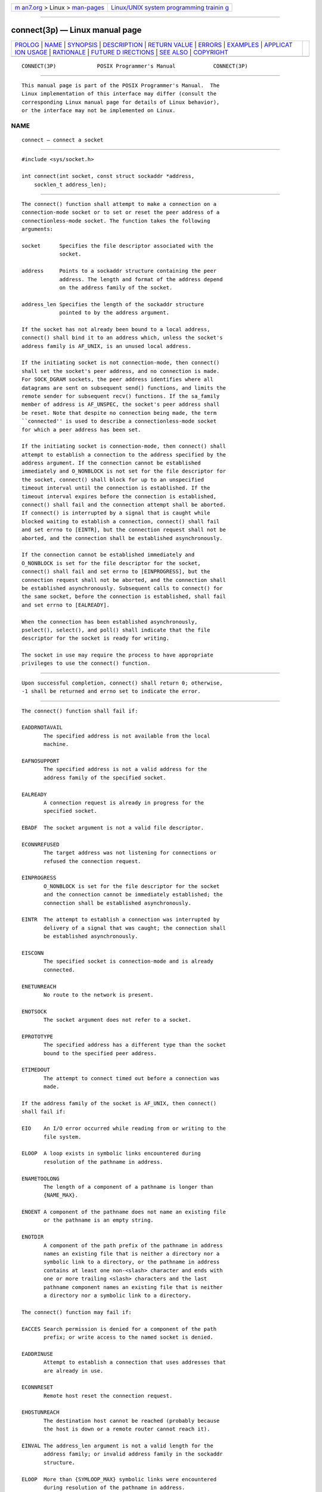 .. container:: page-top

.. container:: nav-bar

   +----------------------------------+----------------------------------+
   | `m                               | `Linux/UNIX system programming   |
   | an7.org <../../../index.html>`__ | trainin                          |
   | > Linux >                        | g <http://man7.org/training/>`__ |
   | `man-pages <../index.html>`__    |                                  |
   +----------------------------------+----------------------------------+

--------------

connect(3p) — Linux manual page
===============================

+-----------------------------------+-----------------------------------+
| `PROLOG <#PROLOG>`__ \|           |                                   |
| `NAME <#NAME>`__ \|               |                                   |
| `SYNOPSIS <#SYNOPSIS>`__ \|       |                                   |
| `DESCRIPTION <#DESCRIPTION>`__ \| |                                   |
| `RETURN VALUE <#RETURN_VALUE>`__  |                                   |
| \| `ERRORS <#ERRORS>`__ \|        |                                   |
| `EXAMPLES <#EXAMPLES>`__ \|       |                                   |
| `APPLICAT                         |                                   |
| ION USAGE <#APPLICATION_USAGE>`__ |                                   |
| \| `RATIONALE <#RATIONALE>`__ \|  |                                   |
| `FUTURE D                         |                                   |
| IRECTIONS <#FUTURE_DIRECTIONS>`__ |                                   |
| \| `SEE ALSO <#SEE_ALSO>`__ \|    |                                   |
| `COPYRIGHT <#COPYRIGHT>`__        |                                   |
+-----------------------------------+-----------------------------------+
| .. container:: man-search-box     |                                   |
+-----------------------------------+-----------------------------------+

::

   CONNECT(3P)             POSIX Programmer's Manual            CONNECT(3P)


-----------------------------------------------------

::

          This manual page is part of the POSIX Programmer's Manual.  The
          Linux implementation of this interface may differ (consult the
          corresponding Linux manual page for details of Linux behavior),
          or the interface may not be implemented on Linux.

NAME
-------------------------------------------------

::

          connect — connect a socket


---------------------------------------------------------

::

          #include <sys/socket.h>

          int connect(int socket, const struct sockaddr *address,
              socklen_t address_len);


---------------------------------------------------------------

::

          The connect() function shall attempt to make a connection on a
          connection-mode socket or to set or reset the peer address of a
          connectionless-mode socket. The function takes the following
          arguments:

          socket      Specifies the file descriptor associated with the
                      socket.

          address     Points to a sockaddr structure containing the peer
                      address. The length and format of the address depend
                      on the address family of the socket.

          address_len Specifies the length of the sockaddr structure
                      pointed to by the address argument.

          If the socket has not already been bound to a local address,
          connect() shall bind it to an address which, unless the socket's
          address family is AF_UNIX, is an unused local address.

          If the initiating socket is not connection-mode, then connect()
          shall set the socket's peer address, and no connection is made.
          For SOCK_DGRAM sockets, the peer address identifies where all
          datagrams are sent on subsequent send() functions, and limits the
          remote sender for subsequent recv() functions. If the sa_family
          member of address is AF_UNSPEC, the socket's peer address shall
          be reset. Note that despite no connection being made, the term
          ``connected'' is used to describe a connectionless-mode socket
          for which a peer address has been set.

          If the initiating socket is connection-mode, then connect() shall
          attempt to establish a connection to the address specified by the
          address argument. If the connection cannot be established
          immediately and O_NONBLOCK is not set for the file descriptor for
          the socket, connect() shall block for up to an unspecified
          timeout interval until the connection is established. If the
          timeout interval expires before the connection is established,
          connect() shall fail and the connection attempt shall be aborted.
          If connect() is interrupted by a signal that is caught while
          blocked waiting to establish a connection, connect() shall fail
          and set errno to [EINTR], but the connection request shall not be
          aborted, and the connection shall be established asynchronously.

          If the connection cannot be established immediately and
          O_NONBLOCK is set for the file descriptor for the socket,
          connect() shall fail and set errno to [EINPROGRESS], but the
          connection request shall not be aborted, and the connection shall
          be established asynchronously. Subsequent calls to connect() for
          the same socket, before the connection is established, shall fail
          and set errno to [EALREADY].

          When the connection has been established asynchronously,
          pselect(), select(), and poll() shall indicate that the file
          descriptor for the socket is ready for writing.

          The socket in use may require the process to have appropriate
          privileges to use the connect() function.


-----------------------------------------------------------------

::

          Upon successful completion, connect() shall return 0; otherwise,
          -1 shall be returned and errno set to indicate the error.


-----------------------------------------------------

::

          The connect() function shall fail if:

          EADDRNOTAVAIL
                 The specified address is not available from the local
                 machine.

          EAFNOSUPPORT
                 The specified address is not a valid address for the
                 address family of the specified socket.

          EALREADY
                 A connection request is already in progress for the
                 specified socket.

          EBADF  The socket argument is not a valid file descriptor.

          ECONNREFUSED
                 The target address was not listening for connections or
                 refused the connection request.

          EINPROGRESS
                 O_NONBLOCK is set for the file descriptor for the socket
                 and the connection cannot be immediately established; the
                 connection shall be established asynchronously.

          EINTR  The attempt to establish a connection was interrupted by
                 delivery of a signal that was caught; the connection shall
                 be established asynchronously.

          EISCONN
                 The specified socket is connection-mode and is already
                 connected.

          ENETUNREACH
                 No route to the network is present.

          ENOTSOCK
                 The socket argument does not refer to a socket.

          EPROTOTYPE
                 The specified address has a different type than the socket
                 bound to the specified peer address.

          ETIMEDOUT
                 The attempt to connect timed out before a connection was
                 made.

          If the address family of the socket is AF_UNIX, then connect()
          shall fail if:

          EIO    An I/O error occurred while reading from or writing to the
                 file system.

          ELOOP  A loop exists in symbolic links encountered during
                 resolution of the pathname in address.

          ENAMETOOLONG
                 The length of a component of a pathname is longer than
                 {NAME_MAX}.

          ENOENT A component of the pathname does not name an existing file
                 or the pathname is an empty string.

          ENOTDIR
                 A component of the path prefix of the pathname in address
                 names an existing file that is neither a directory nor a
                 symbolic link to a directory, or the pathname in address
                 contains at least one non-<slash> character and ends with
                 one or more trailing <slash> characters and the last
                 pathname component names an existing file that is neither
                 a directory nor a symbolic link to a directory.

          The connect() function may fail if:

          EACCES Search permission is denied for a component of the path
                 prefix; or write access to the named socket is denied.

          EADDRINUSE
                 Attempt to establish a connection that uses addresses that
                 are already in use.

          ECONNRESET
                 Remote host reset the connection request.

          EHOSTUNREACH
                 The destination host cannot be reached (probably because
                 the host is down or a remote router cannot reach it).

          EINVAL The address_len argument is not a valid length for the
                 address family; or invalid address family in the sockaddr
                 structure.

          ELOOP  More than {SYMLOOP_MAX} symbolic links were encountered
                 during resolution of the pathname in address.

          ENAMETOOLONG
                 The length of a pathname exceeds {PATH_MAX}, or pathname
                 resolution of a symbolic link produced an intermediate
                 result with a length that exceeds {PATH_MAX}.

          ENETDOWN
                 The local network interface used to reach the destination
                 is down.

          ENOBUFS
                 No buffer space is available.

          EOPNOTSUPP
                 The socket is listening and cannot be connected.

          The following sections are informative.


---------------------------------------------------------

::

          None.


---------------------------------------------------------------------------

::

          If connect() fails, the state of the socket is unspecified.
          Conforming applications should close the file descriptor and
          create a new socket before attempting to reconnect.


-----------------------------------------------------------

::

          None.


---------------------------------------------------------------------------

::

          None.


---------------------------------------------------------

::

          accept(3p), bind(3p), close(3p), getsockname(3p), poll(3p),
          pselect(3p), send(3p), shutdown(3p), socket(3p)

          The Base Definitions volume of POSIX.1‐2017, sys_socket.h(0p)


-----------------------------------------------------------

::

          Portions of this text are reprinted and reproduced in electronic
          form from IEEE Std 1003.1-2017, Standard for Information
          Technology -- Portable Operating System Interface (POSIX), The
          Open Group Base Specifications Issue 7, 2018 Edition, Copyright
          (C) 2018 by the Institute of Electrical and Electronics
          Engineers, Inc and The Open Group.  In the event of any
          discrepancy between this version and the original IEEE and The
          Open Group Standard, the original IEEE and The Open Group
          Standard is the referee document. The original Standard can be
          obtained online at http://www.opengroup.org/unix/online.html .

          Any typographical or formatting errors that appear in this page
          are most likely to have been introduced during the conversion of
          the source files to man page format. To report such errors, see
          https://www.kernel.org/doc/man-pages/reporting_bugs.html .

   IEEE/The Open Group               2017                       CONNECT(3P)

--------------

Pages that refer to this page:
`netinet_in.h(0p) <../man0/netinet_in.h.0p.html>`__, 
`sys_socket.h(0p) <../man0/sys_socket.h.0p.html>`__, 
`accept(3p) <../man3/accept.3p.html>`__, 
`bind(3p) <../man3/bind.3p.html>`__, 
`freeaddrinfo(3p) <../man3/freeaddrinfo.3p.html>`__, 
`listen(3p) <../man3/listen.3p.html>`__, 
`pselect(3p) <../man3/pselect.3p.html>`__, 
`send(3p) <../man3/send.3p.html>`__, 
`socket(3p) <../man3/socket.3p.html>`__

--------------

--------------

.. container:: footer

   +-----------------------+-----------------------+-----------------------+
   | HTML rendering        |                       | |Cover of TLPI|       |
   | created 2021-08-27 by |                       |                       |
   | `Michael              |                       |                       |
   | Ker                   |                       |                       |
   | risk <https://man7.or |                       |                       |
   | g/mtk/index.html>`__, |                       |                       |
   | author of `The Linux  |                       |                       |
   | Programming           |                       |                       |
   | Interface <https:     |                       |                       |
   | //man7.org/tlpi/>`__, |                       |                       |
   | maintainer of the     |                       |                       |
   | `Linux man-pages      |                       |                       |
   | project <             |                       |                       |
   | https://www.kernel.or |                       |                       |
   | g/doc/man-pages/>`__. |                       |                       |
   |                       |                       |                       |
   | For details of        |                       |                       |
   | in-depth **Linux/UNIX |                       |                       |
   | system programming    |                       |                       |
   | training courses**    |                       |                       |
   | that I teach, look    |                       |                       |
   | `here <https://ma     |                       |                       |
   | n7.org/training/>`__. |                       |                       |
   |                       |                       |                       |
   | Hosting by `jambit    |                       |                       |
   | GmbH                  |                       |                       |
   | <https://www.jambit.c |                       |                       |
   | om/index_en.html>`__. |                       |                       |
   +-----------------------+-----------------------+-----------------------+

--------------

.. container:: statcounter

   |Web Analytics Made Easy - StatCounter|

.. |Cover of TLPI| image:: https://man7.org/tlpi/cover/TLPI-front-cover-vsmall.png
   :target: https://man7.org/tlpi/
.. |Web Analytics Made Easy - StatCounter| image:: https://c.statcounter.com/7422636/0/9b6714ff/1/
   :class: statcounter
   :target: https://statcounter.com/
